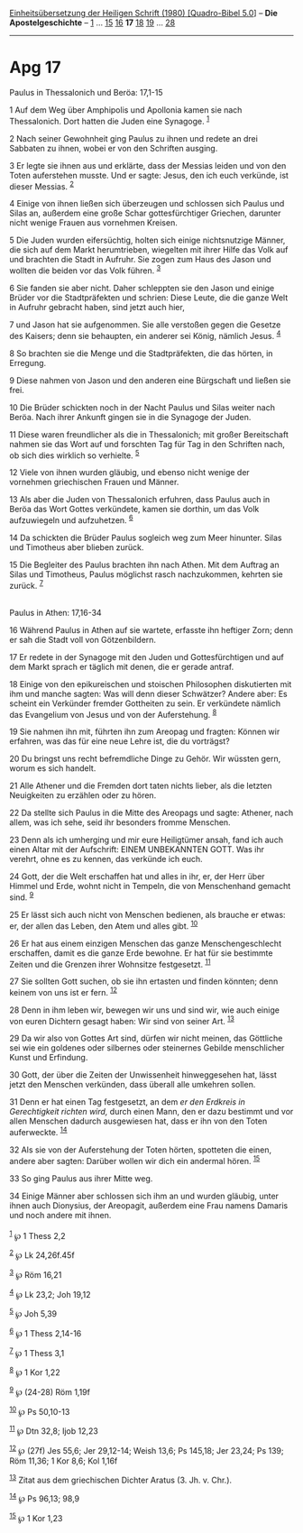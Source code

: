 :PROPERTIES:
:ID:       de7e6086-f47b-4b3a-9d6c-56d2e53fc4cf
:END:
<<navbar>>
[[../index.html][Einheitsübersetzung der Heiligen Schrift (1980)
[Quadro-Bibel 5.0]]] -- *Die Apostelgeschichte* --
[[file:Apg_1.html][1]] ... [[file:Apg_15.html][15]]
[[file:Apg_16.html][16]] *17* [[file:Apg_18.html][18]]
[[file:Apg_19.html][19]] ... [[file:Apg_28.html][28]]

--------------

* Apg 17
  :PROPERTIES:
  :CUSTOM_ID: apg-17
  :END:

<<verses>>

<<v1>>
**** Paulus in Thessalonich und Beröa: 17,1-15
     :PROPERTIES:
     :CUSTOM_ID: paulus-in-thessalonich-und-beröa-171-15
     :END:
1 Auf dem Weg über Amphipolis und Apollonia kamen sie nach Thessalonich.
Dort hatten die Juden eine Synagoge. ^{[[#fn1][1]]}

<<v2>>
2 Nach seiner Gewohnheit ging Paulus zu ihnen und redete an drei
Sabbaten zu ihnen, wobei er von den Schriften ausging.

<<v3>>
3 Er legte sie ihnen aus und erklärte, dass der Messias leiden und von
den Toten auferstehen musste. Und er sagte: Jesus, den ich euch
verkünde, ist dieser Messias. ^{[[#fn2][2]]}

<<v4>>
4 Einige von ihnen ließen sich überzeugen und schlossen sich Paulus und
Silas an, außerdem eine große Schar gottesfürchtiger Griechen, darunter
nicht wenige Frauen aus vornehmen Kreisen.

<<v5>>
5 Die Juden wurden eifersüchtig, holten sich einige nichtsnutzige
Männer, die sich auf dem Markt herumtrieben, wiegelten mit ihrer Hilfe
das Volk auf und brachten die Stadt in Aufruhr. Sie zogen zum Haus des
Jason und wollten die beiden vor das Volk führen. ^{[[#fn3][3]]}

<<v6>>
6 Sie fanden sie aber nicht. Daher schleppten sie den Jason und einige
Brüder vor die Stadtpräfekten und schrien: Diese Leute, die die ganze
Welt in Aufruhr gebracht haben, sind jetzt auch hier,

<<v7>>
7 und Jason hat sie aufgenommen. Sie alle verstoßen gegen die Gesetze
des Kaisers; denn sie behaupten, ein anderer sei König, nämlich Jesus.
^{[[#fn4][4]]}

<<v8>>
8 So brachten sie die Menge und die Stadtpräfekten, die das hörten, in
Erregung.

<<v9>>
9 Diese nahmen von Jason und den anderen eine Bürgschaft und ließen sie
frei.

<<v10>>
10 Die Brüder schickten noch in der Nacht Paulus und Silas weiter nach
Beröa. Nach ihrer Ankunft gingen sie in die Synagoge der Juden.

<<v11>>
11 Diese waren freundlicher als die in Thessalonich; mit großer
Bereitschaft nahmen sie das Wort auf und forschten Tag für Tag in den
Schriften nach, ob sich dies wirklich so verhielte. ^{[[#fn5][5]]}

<<v12>>
12 Viele von ihnen wurden gläubig, und ebenso nicht wenige der vornehmen
griechischen Frauen und Männer.

<<v13>>
13 Als aber die Juden von Thessalonich erfuhren, dass Paulus auch in
Beröa das Wort Gottes verkündete, kamen sie dorthin, um das Volk
aufzuwiegeln und aufzuhetzen. ^{[[#fn6][6]]}

<<v14>>
14 Da schickten die Brüder Paulus sogleich weg zum Meer hinunter. Silas
und Timotheus aber blieben zurück.

<<v15>>
15 Die Begleiter des Paulus brachten ihn nach Athen. Mit dem Auftrag an
Silas und Timotheus, Paulus möglichst rasch nachzukommen, kehrten sie
zurück. ^{[[#fn7][7]]}\\
\\

<<v16>>
**** Paulus in Athen: 17,16-34
     :PROPERTIES:
     :CUSTOM_ID: paulus-in-athen-1716-34
     :END:
16 Während Paulus in Athen auf sie wartete, erfasste ihn heftiger Zorn;
denn er sah die Stadt voll von Götzenbildern.

<<v17>>
17 Er redete in der Synagoge mit den Juden und Gottesfürchtigen und auf
dem Markt sprach er täglich mit denen, die er gerade antraf.

<<v18>>
18 Einige von den epikureischen und stoischen Philosophen diskutierten
mit ihm und manche sagten: Was will denn dieser Schwätzer? Andere aber:
Es scheint ein Verkünder fremder Gottheiten zu sein. Er verkündete
nämlich das Evangelium von Jesus und von der Auferstehung.
^{[[#fn8][8]]}

<<v19>>
19 Sie nahmen ihn mit, führten ihn zum Areopag und fragten: Können wir
erfahren, was das für eine neue Lehre ist, die du vorträgst?

<<v20>>
20 Du bringst uns recht befremdliche Dinge zu Gehör. Wir wüssten gern,
worum es sich handelt.

<<v21>>
21 Alle Athener und die Fremden dort taten nichts lieber, als die
letzten Neuigkeiten zu erzählen oder zu hören.

<<v22>>
22 Da stellte sich Paulus in die Mitte des Areopags und sagte: Athener,
nach allem, was ich sehe, seid ihr besonders fromme Menschen.

<<v23>>
23 Denn als ich umherging und mir eure Heiligtümer ansah, fand ich auch
einen Altar mit der Aufschrift: EINEM UNBEKANNTEN GOTT. Was ihr verehrt,
ohne es zu kennen, das verkünde ich euch.

<<v24>>
24 Gott, der die Welt erschaffen hat und alles in ihr, er, der Herr über
Himmel und Erde, wohnt nicht in Tempeln, die von Menschenhand gemacht
sind. ^{[[#fn9][9]]}

<<v25>>
25 Er lässt sich auch nicht von Menschen bedienen, als brauche er etwas:
er, der allen das Leben, den Atem und alles gibt. ^{[[#fn10][10]]}

<<v26>>
26 Er hat aus einem einzigen Menschen das ganze Menschengeschlecht
erschaffen, damit es die ganze Erde bewohne. Er hat für sie bestimmte
Zeiten und die Grenzen ihrer Wohnsitze festgesetzt. ^{[[#fn11][11]]}

<<v27>>
27 Sie sollten Gott suchen, ob sie ihn ertasten und finden könnten; denn
keinem von uns ist er fern. ^{[[#fn12][12]]}

<<v28>>
28 Denn in ihm leben wir, bewegen wir uns und sind wir, wie auch einige
von euren Dichtern gesagt haben: Wir sind von seiner Art.
^{[[#fn13][13]]}

<<v29>>
29 Da wir also von Gottes Art sind, dürfen wir nicht meinen, das
Göttliche sei wie ein goldenes oder silbernes oder steinernes Gebilde
menschlicher Kunst und Erfindung.

<<v30>>
30 Gott, der über die Zeiten der Unwissenheit hinweggesehen hat, lässt
jetzt den Menschen verkünden, dass überall alle umkehren sollen.

<<v31>>
31 Denn er hat einen Tag festgesetzt, an dem /er den Erdkreis in
Gerechtigkeit richten wird,/ durch einen Mann, den er dazu bestimmt und
vor allen Menschen dadurch ausgewiesen hat, dass er ihn von den Toten
auferweckte. ^{[[#fn14][14]]}

<<v32>>
32 Als sie von der Auferstehung der Toten hörten, spotteten die einen,
andere aber sagten: Darüber wollen wir dich ein andermal hören.
^{[[#fn15][15]]}

<<v33>>
33 So ging Paulus aus ihrer Mitte weg.

<<v34>>
34 Einige Männer aber schlossen sich ihm an und wurden gläubig, unter
ihnen auch Dionysius, der Areopagit, außerdem eine Frau namens Damaris
und noch andere mit ihnen.\\
\\

^{[[#fnm1][1]]} ℘ 1 Thess 2,2

^{[[#fnm2][2]]} ℘ Lk 24,26f.45f

^{[[#fnm3][3]]} ℘ Röm 16,21

^{[[#fnm4][4]]} ℘ Lk 23,2; Joh 19,12

^{[[#fnm5][5]]} ℘ Joh 5,39

^{[[#fnm6][6]]} ℘ 1 Thess 2,14-16

^{[[#fnm7][7]]} ℘ 1 Thess 3,1

^{[[#fnm8][8]]} ℘ 1 Kor 1,22

^{[[#fnm9][9]]} ℘ (24-28) Röm 1,19f

^{[[#fnm10][10]]} ℘ Ps 50,10-13

^{[[#fnm11][11]]} ℘ Dtn 32,8; Ijob 12,23

^{[[#fnm12][12]]} ℘ (27f) Jes 55,6; Jer 29,12-14; Weish 13,6; Ps 145,18;
Jer 23,24; Ps 139; Röm 11,36; 1 Kor 8,6; Kol 1,16f

^{[[#fnm13][13]]} Zitat aus dem griechischen Dichter Aratus (3. Jh. v.
Chr.).

^{[[#fnm14][14]]} ℘ Ps 96,13; 98,9

^{[[#fnm15][15]]} ℘ 1 Kor 1,23
